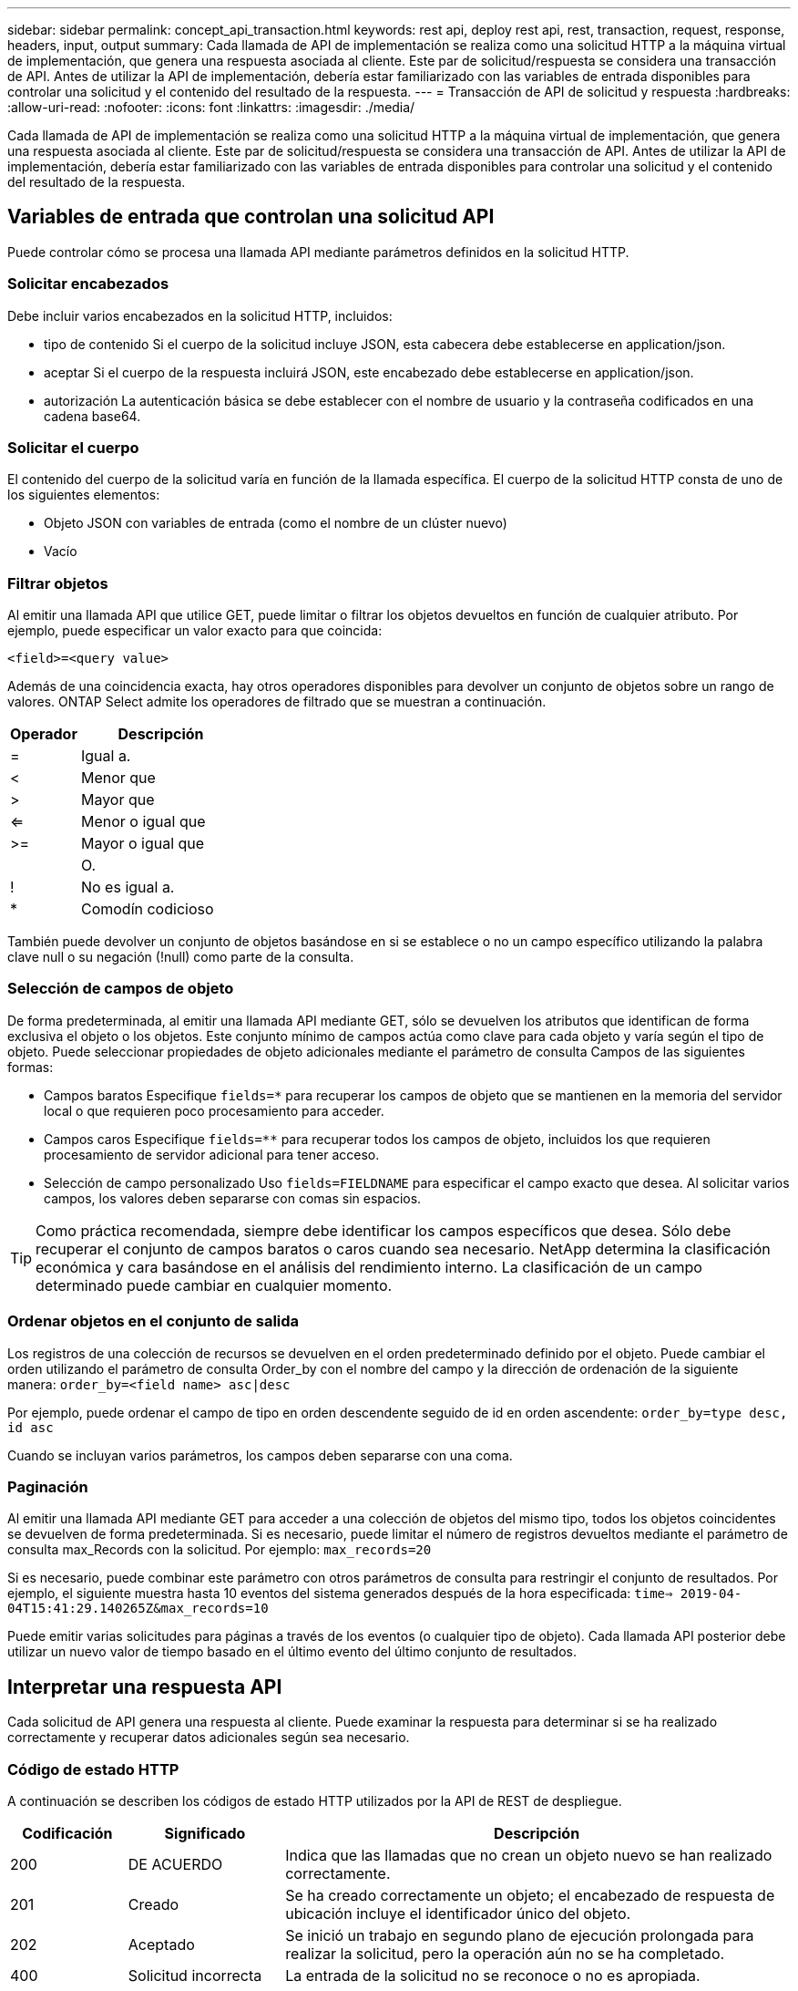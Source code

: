 ---
sidebar: sidebar 
permalink: concept_api_transaction.html 
keywords: rest api, deploy rest api, rest, transaction, request, response, headers, input, output 
summary: Cada llamada de API de implementación se realiza como una solicitud HTTP a la máquina virtual de implementación, que genera una respuesta asociada al cliente. Este par de solicitud/respuesta se considera una transacción de API. Antes de utilizar la API de implementación, debería estar familiarizado con las variables de entrada disponibles para controlar una solicitud y el contenido del resultado de la respuesta. 
---
= Transacción de API de solicitud y respuesta
:hardbreaks:
:allow-uri-read: 
:nofooter: 
:icons: font
:linkattrs: 
:imagesdir: ./media/


[role="lead"]
Cada llamada de API de implementación se realiza como una solicitud HTTP a la máquina virtual de implementación, que genera una respuesta asociada al cliente. Este par de solicitud/respuesta se considera una transacción de API. Antes de utilizar la API de implementación, debería estar familiarizado con las variables de entrada disponibles para controlar una solicitud y el contenido del resultado de la respuesta.



== Variables de entrada que controlan una solicitud API

Puede controlar cómo se procesa una llamada API mediante parámetros definidos en la solicitud HTTP.



=== Solicitar encabezados

Debe incluir varios encabezados en la solicitud HTTP, incluidos:

* tipo de contenido
Si el cuerpo de la solicitud incluye JSON, esta cabecera debe establecerse en application/json.
* aceptar
Si el cuerpo de la respuesta incluirá JSON, este encabezado debe establecerse en application/json.
* autorización
La autenticación básica se debe establecer con el nombre de usuario y la contraseña codificados en una cadena base64.




=== Solicitar el cuerpo

El contenido del cuerpo de la solicitud varía en función de la llamada específica. El cuerpo de la solicitud HTTP consta de uno de los siguientes elementos:

* Objeto JSON con variables de entrada (como el nombre de un clúster nuevo)
* Vacío




=== Filtrar objetos

Al emitir una llamada API que utilice GET, puede limitar o filtrar los objetos devueltos en función de cualquier atributo. Por ejemplo, puede especificar un valor exacto para que coincida:

`<field>=<query value>`

Además de una coincidencia exacta, hay otros operadores disponibles para devolver un conjunto de objetos sobre un rango de valores. ONTAP Select admite los operadores de filtrado que se muestran a continuación.

[cols="30,70"]
|===
| Operador | Descripción 


| = | Igual a. 


| < | Menor que 


| > | Mayor que 


| <= | Menor o igual que 


| >= | Mayor o igual que 


|  | O. 


| ! | No es igual a. 


| * | Comodín codicioso 
|===
También puede devolver un conjunto de objetos basándose en si se establece o no un campo específico utilizando la palabra clave null o su negación (!null) como parte de la consulta.



=== Selección de campos de objeto

De forma predeterminada, al emitir una llamada API mediante GET, sólo se devuelven los atributos que identifican de forma exclusiva el objeto o los objetos. Este conjunto mínimo de campos actúa como clave para cada objeto y varía según el tipo de objeto. Puede seleccionar propiedades de objeto adicionales mediante el parámetro de consulta Campos de las siguientes formas:

* Campos baratos
Especifique `fields=*` para recuperar los campos de objeto que se mantienen en la memoria del servidor local o que requieren poco procesamiento para acceder.
* Campos caros
Especifique `fields=**` para recuperar todos los campos de objeto, incluidos los que requieren procesamiento de servidor adicional para tener acceso.
* Selección de campo personalizado
Uso `fields=FIELDNAME` para especificar el campo exacto que desea. Al solicitar varios campos, los valores deben separarse con comas sin espacios.



TIP: Como práctica recomendada, siempre debe identificar los campos específicos que desea. Sólo debe recuperar el conjunto de campos baratos o caros cuando sea necesario. NetApp determina la clasificación económica y cara basándose en el análisis del rendimiento interno. La clasificación de un campo determinado puede cambiar en cualquier momento.



=== Ordenar objetos en el conjunto de salida

Los registros de una colección de recursos se devuelven en el orden predeterminado definido por el objeto. Puede cambiar el orden utilizando el parámetro de consulta Order_by con el nombre del campo y la dirección de ordenación de la siguiente manera:
`order_by=<field name> asc|desc`

Por ejemplo, puede ordenar el campo de tipo en orden descendente seguido de id en orden ascendente:
`order_by=type desc, id asc`

Cuando se incluyan varios parámetros, los campos deben separarse con una coma.



=== Paginación

Al emitir una llamada API mediante GET para acceder a una colección de objetos del mismo tipo, todos los objetos coincidentes se devuelven de forma predeterminada. Si es necesario, puede limitar el número de registros devueltos mediante el parámetro de consulta max_Records con la solicitud. Por ejemplo:
`max_records=20`

Si es necesario, puede combinar este parámetro con otros parámetros de consulta para restringir el conjunto de resultados. Por ejemplo, el siguiente muestra hasta 10 eventos del sistema generados después de la hora especificada:
`time=> 2019-04-04T15:41:29.140265Z&max_records=10`

Puede emitir varias solicitudes para páginas a través de los eventos (o cualquier tipo de objeto). Cada llamada API posterior debe utilizar un nuevo valor de tiempo basado en el último evento del último conjunto de resultados.



== Interpretar una respuesta API

Cada solicitud de API genera una respuesta al cliente. Puede examinar la respuesta para determinar
si se ha realizado correctamente y recuperar datos adicionales según sea necesario.



=== Código de estado HTTP

A continuación se describen los códigos de estado HTTP utilizados por la API de REST de despliegue.

[cols="15,20,65"]
|===
| Codificación | Significado | Descripción 


| 200 | DE ACUERDO | Indica que las llamadas que no crean un objeto nuevo se han realizado correctamente. 


| 201 | Creado | Se ha creado correctamente un objeto; el encabezado de respuesta de ubicación incluye el identificador único del objeto. 


| 202 | Aceptado | Se inició un trabajo en segundo plano de ejecución prolongada para realizar la solicitud, pero la operación aún no se ha completado. 


| 400 | Solicitud incorrecta | La entrada de la solicitud no se reconoce o no es apropiada. 


| 403 | Prohibido | Se deniega el acceso debido a un error de autorización. 


| 404 | No encontrado | El recurso al que se hace referencia en la solicitud no existe. 


| 405 | Método no permitido | El verbo HTTP de la solicitud no es compatible con el recurso. 


| 409 | Conflicto | Error al intentar crear un objeto porque el objeto ya existe. 


| 500 | Error interno | Se ha producido un error interno general en el servidor. 


| 501 | No implementada | El URI es conocido pero no es capaz de realizar la solicitud. 
|===


=== Encabezados de respuesta

Se incluyen varios encabezados en la respuesta HTTP generada por el servidor de implementación, entre los que se incluyen:

* id de solicitud
A cada solicitud API correcta se le asigna un identificador de solicitud único.
* ubicación
Cuando se crea un objeto, la cabecera de ubicación incluye la dirección URL completa del nuevo objeto, incluido el identificador de objeto único.




=== Cuerpo de respuesta

El contenido de la respuesta asociada a una solicitud API varía en función del objeto, el tipo de procesamiento y el éxito o el fallo de la solicitud. El cuerpo de la respuesta se representa en JSON.

* Un solo objeto
Un solo objeto se puede devolver con un conjunto de campos basados en la solicitud. Por ejemplo, se puede usar GET para recuperar las propiedades seleccionadas de un clúster mediante el identificador único.
* Varios objetos
Se pueden devolver varios objetos de una colección de recursos. En todos los casos, existe un formato coherente utilizado, con `num_records` indica el número de registros y registros que contienen una matriz de las instancias de objeto. Por ejemplo, puede recuperar todos los nodos definidos en un clúster específico.
* Objeto de trabajo
Si una llamada API se procesa de forma asíncrona, se devuelve un objeto Job que ancla la tarea en segundo plano. Por ejemplo, la solicitud POST utilizada para implementar un clúster se procesa de forma asíncrona y devuelve un objeto Job.
* Objeto de error
Si se produce un error, siempre se devuelve un objeto error. Por ejemplo, recibirá un error al intentar crear un clúster con un nombre que ya existe.
* Vacío
En ciertos casos, no se devuelven datos y el cuerpo de la respuesta está vacío. Por ejemplo, el cuerpo de respuesta está vacío después de utilizar DELETE para eliminar un host existente.

